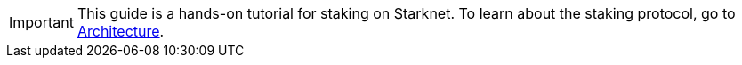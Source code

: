 [IMPORTANT]
====
This guide is a hands-on tutorial for staking on Starknet. To learn about the staking protocol, go to xref:architecture-and-concepts:staking.adoc[Architecture].
====